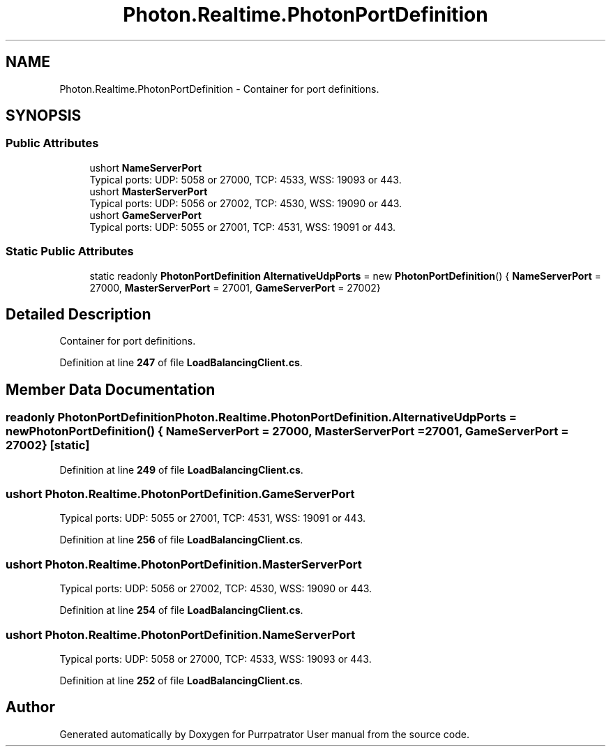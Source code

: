 .TH "Photon.Realtime.PhotonPortDefinition" 3 "Mon Apr 18 2022" "Purrpatrator User manual" \" -*- nroff -*-
.ad l
.nh
.SH NAME
Photon.Realtime.PhotonPortDefinition \- Container for port definitions\&. 

.SH SYNOPSIS
.br
.PP
.SS "Public Attributes"

.in +1c
.ti -1c
.RI "ushort \fBNameServerPort\fP"
.br
.RI "Typical ports: UDP: 5058 or 27000, TCP: 4533, WSS: 19093 or 443\&."
.ti -1c
.RI "ushort \fBMasterServerPort\fP"
.br
.RI "Typical ports: UDP: 5056 or 27002, TCP: 4530, WSS: 19090 or 443\&."
.ti -1c
.RI "ushort \fBGameServerPort\fP"
.br
.RI "Typical ports: UDP: 5055 or 27001, TCP: 4531, WSS: 19091 or 443\&."
.in -1c
.SS "Static Public Attributes"

.in +1c
.ti -1c
.RI "static readonly \fBPhotonPortDefinition\fP \fBAlternativeUdpPorts\fP = new \fBPhotonPortDefinition\fP() { \fBNameServerPort\fP = 27000, \fBMasterServerPort\fP = 27001, \fBGameServerPort\fP = 27002}"
.br
.in -1c
.SH "Detailed Description"
.PP 
Container for port definitions\&.
.PP
Definition at line \fB247\fP of file \fBLoadBalancingClient\&.cs\fP\&.
.SH "Member Data Documentation"
.PP 
.SS "readonly \fBPhotonPortDefinition\fP Photon\&.Realtime\&.PhotonPortDefinition\&.AlternativeUdpPorts = new \fBPhotonPortDefinition\fP() { \fBNameServerPort\fP = 27000, \fBMasterServerPort\fP = 27001, \fBGameServerPort\fP = 27002}\fC [static]\fP"

.PP
Definition at line \fB249\fP of file \fBLoadBalancingClient\&.cs\fP\&.
.SS "ushort Photon\&.Realtime\&.PhotonPortDefinition\&.GameServerPort"

.PP
Typical ports: UDP: 5055 or 27001, TCP: 4531, WSS: 19091 or 443\&.
.PP
Definition at line \fB256\fP of file \fBLoadBalancingClient\&.cs\fP\&.
.SS "ushort Photon\&.Realtime\&.PhotonPortDefinition\&.MasterServerPort"

.PP
Typical ports: UDP: 5056 or 27002, TCP: 4530, WSS: 19090 or 443\&.
.PP
Definition at line \fB254\fP of file \fBLoadBalancingClient\&.cs\fP\&.
.SS "ushort Photon\&.Realtime\&.PhotonPortDefinition\&.NameServerPort"

.PP
Typical ports: UDP: 5058 or 27000, TCP: 4533, WSS: 19093 or 443\&.
.PP
Definition at line \fB252\fP of file \fBLoadBalancingClient\&.cs\fP\&.

.SH "Author"
.PP 
Generated automatically by Doxygen for Purrpatrator User manual from the source code\&.
